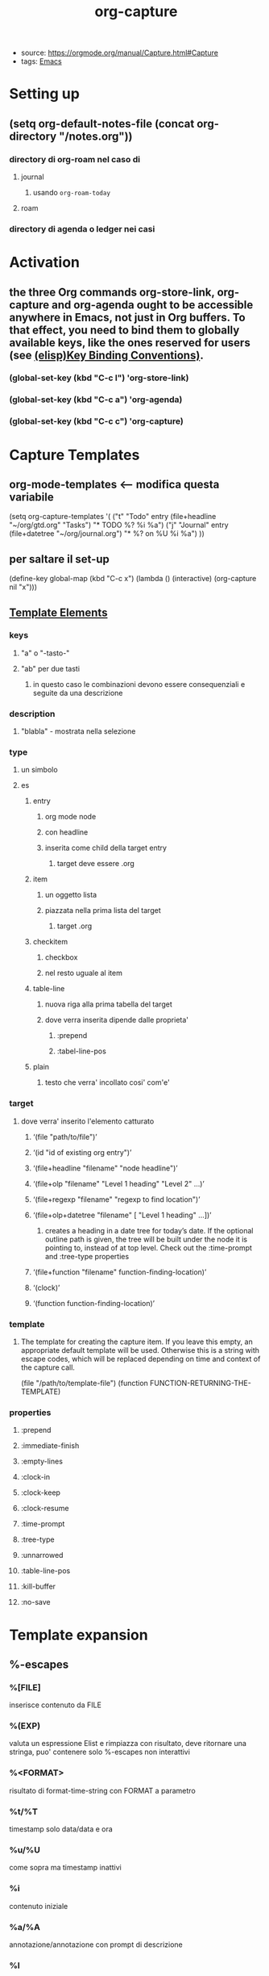#+TITLE: org-capture
- source: https://orgmode.org/manual/Capture.html#Capture
- tags: [[file:20200530210833-emacs.org][Emacs]]

* Setting up
** (setq org-default-notes-file (concat org-directory "/notes.org"))
*** directory di org-roam nel caso di
**** journal
***** usando ~org-roam-today~
**** roam
*** directory di agenda o ledger nei casi
* Activation
** the three Org commands org-store-link, org-capture and org-agenda ought to be accessible anywhere in Emacs, not just in Org buffers. To that effect, you need to bind them to globally available keys, like the ones reserved for users (see [[https://www.gnu.org/software/emacs/manual/html_node/elisp/Key-Binding-Conventions.html][(elisp)Key Binding Conventions)]].
*** (global-set-key (kbd "C-c l") 'org-store-link)
*** (global-set-key (kbd "C-c a") 'org-agenda)
*** (global-set-key (kbd "C-c c") 'org-capture)
* Capture Templates
** org-mode-templates <-- modifica questa variabile
    (setq org-capture-templates
      '(
        ("t" "Todo" entry (file+headline "~/org/gtd.org" "Tasks")
         "* TODO %?\n  %i\n  %a")
        ("j" "Journal" entry (file+datetree "~/org/journal.org")
         "* %?\nEntered on %U\n  %i\n  %a")
        ))
** per saltare il set-up
    (define-key global-map (kbd "C-c x")
  (lambda () (interactive) (org-capture nil "x")))
** [[https://orgmode.org/manual/Template-elements.html#Template-elements][Template Elements]]
*** keys
**** "a" o "-tasto-"
**** "ab" per due tasti
***** in questo caso le combinazioni devono essere consequenziali e seguite da una descrizione
*** description
**** "blabla" - mostrata nella selezione
*** type
**** un simbolo
**** es
***** entry
****** org mode node
****** con headline
****** inserita come child della target entry
******* target deve essere .org
***** item
****** un oggetto lista
****** piazzata nella prima lista del target
******* target .org
***** checkitem
****** checkbox
****** nel resto uguale al item
***** table-line
****** nuova riga alla prima tabella del target
****** dove verra inserita dipende dalle proprieta'
******* :prepend
******* :tabel-line-pos
***** plain
****** testo che verra' incollato cosi' com'e'
*** target
**** dove verra' inserito l'elemento catturato
***** ‘(file "path/to/file")’
***** ‘(id "id of existing org entry")’
***** ‘(file+headline "filename" "node headline")’
***** ‘(file+olp "filename" "Level 1 heading" "Level 2" ...)’
***** ‘(file+regexp "filename" "regexp to find location")’
***** ‘(file+olp+datetree "filename" [ "Level 1 heading" ...])’
****** creates a heading in a date tree for today’s date. If the optional outline path is given, the tree will be built under the node it is pointing to, instead of at top level. Check out the :time-prompt and :tree-type properties
***** ‘(file+function "filename" function-finding-location)’
***** ‘(clock)’
***** ‘(function function-finding-location)’
*** template
**** The template for creating the capture item. If you leave this empty, an appropriate default template will be used. Otherwise this is a string with escape codes, which will be replaced depending on time and context of the capture call.
    (file "/path/to/template-file")
    (function FUNCTION-RETURNING-THE-TEMPLATE)
*** properties
**** :prepend
**** :immediate-finish
**** :empty-lines
**** :clock-in
**** :clock-keep
**** :clock-resume
**** :time-prompt
**** :tree-type
**** :unnarrowed
**** :table-line-pos
**** :kill-buffer
**** :no-save
* Template expansion
** %-escapes
*** %[FILE]
    inserisce contenuto da FILE
*** %(EXP)
    valuta un espressione Elist e rimpiazza con risultato, deve ritornare una stringa, puo' contenere solo %-escapes non interattivi
*** %<FORMAT>
    risultato di format-time-string con FORMAT a parametro
*** %t/%T
    timestamp solo data/data e ora
*** %u/%U
    come sopra ma timestamp inattivi
*** %i
    contenuto iniziale
*** %a/%A
    annotazione/annotazione con prompt di descrizione
*** %l
*** %c
*** %x
    x-clipboard
*** %k
*** %K
*** %n
    nome
*** %f
    file visitato quando viene chiamato org-capture
*** %F
    path del file visitata dal buffer corrente
*** %:keyword
    info per certi link
*** %^g
    prompt per tag, autocompletati in target
*** %^G
*** %^t
    t ma con propt
*** %^{PROMPT}
    prompt per una stringa e rimpiazza la sequenza con quella inserita
